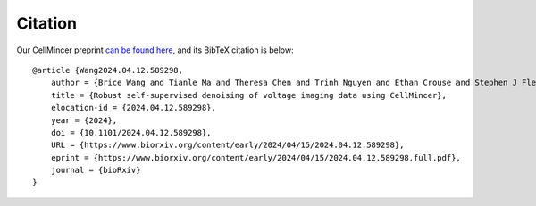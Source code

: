 .. _citation:

Citation
========

Our CellMincer preprint `can be found here`_, and its BibTeX citation is below:

.. _`can be found here`: https://www.biorxiv.org/content/10.1101/2024.04.12.589298v1

::

    @article {Wang2024.04.12.589298,
        author = {Brice Wang and Tianle Ma and Theresa Chen and Trinh Nguyen and Ethan Crouse and Stephen J Fleming and Alison S Walker and Vera Valakh and Ralda Nehme and Evan W Miller and Samouil L Farhi and Mehrtash Babadi},
        title = {Robust self-supervised denoising of voltage imaging data using CellMincer},
        elocation-id = {2024.04.12.589298},
        year = {2024},
        doi = {10.1101/2024.04.12.589298},
        URL = {https://www.biorxiv.org/content/early/2024/04/15/2024.04.12.589298},
        eprint = {https://www.biorxiv.org/content/early/2024/04/15/2024.04.12.589298.full.pdf},
        journal = {bioRxiv}
    }